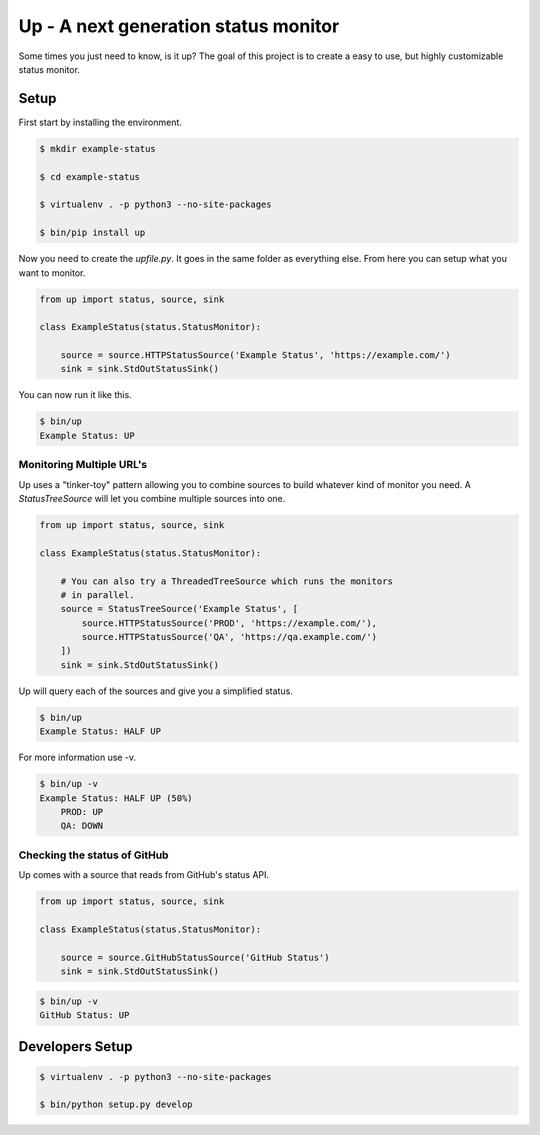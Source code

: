 Up - A next generation status monitor
=====================================

Some times you just need to know, is it up? The goal of this project is to create a easy to use, but highly customizable status monitor.

Setup
-----

First start by installing the environment.

.. code:: shell

    $ mkdir example-status

    $ cd example-status

    $ virtualenv . -p python3 --no-site-packages

    $ bin/pip install up

Now you need to create the `upfile.py`. It goes in the same folder as everything else. From here you can setup what you want to monitor.

.. code:: python

    from up import status, source, sink

    class ExampleStatus(status.StatusMonitor):

        source = source.HTTPStatusSource('Example Status', 'https://example.com/')
        sink = sink.StdOutStatusSink()

You can now run it like this.

.. code:: shell

    $ bin/up
    Example Status: UP

Monitoring Multiple URL's
~~~~~~~~~~~~~~~~~~~~~~~~~

Up uses a "tinker-toy" pattern allowing you to combine sources to build whatever
kind of monitor you need. A `StatusTreeSource` will let you combine multiple
sources into one.

.. code:: python

    from up import status, source, sink

    class ExampleStatus(status.StatusMonitor):

        # You can also try a ThreadedTreeSource which runs the monitors
        # in parallel.
        source = StatusTreeSource('Example Status', [
            source.HTTPStatusSource('PROD', 'https://example.com/'),
            source.HTTPStatusSource('QA', 'https://qa.example.com/')
        ])
        sink = sink.StdOutStatusSink()

Up will query each of the sources and give you a simplified status.

.. code:: shell

    $ bin/up
    Example Status: HALF UP

For more information use -v.

.. code:: shell

    $ bin/up -v
    Example Status: HALF UP (50%)
        PROD: UP
        QA: DOWN

Checking the status of GitHub
~~~~~~~~~~~~~~~~~~~~~~~~~~~~~

Up comes with a source that reads from GitHub's status API.

.. code:: python

    from up import status, source, sink

    class ExampleStatus(status.StatusMonitor):

        source = source.GitHubStatusSource('GitHub Status')
        sink = sink.StdOutStatusSink()

.. code:: shell

    $ bin/up -v
    GitHub Status: UP


Developers Setup
----------------

.. code:: shell

    $ virtualenv . -p python3 --no-site-packages

    $ bin/python setup.py develop
